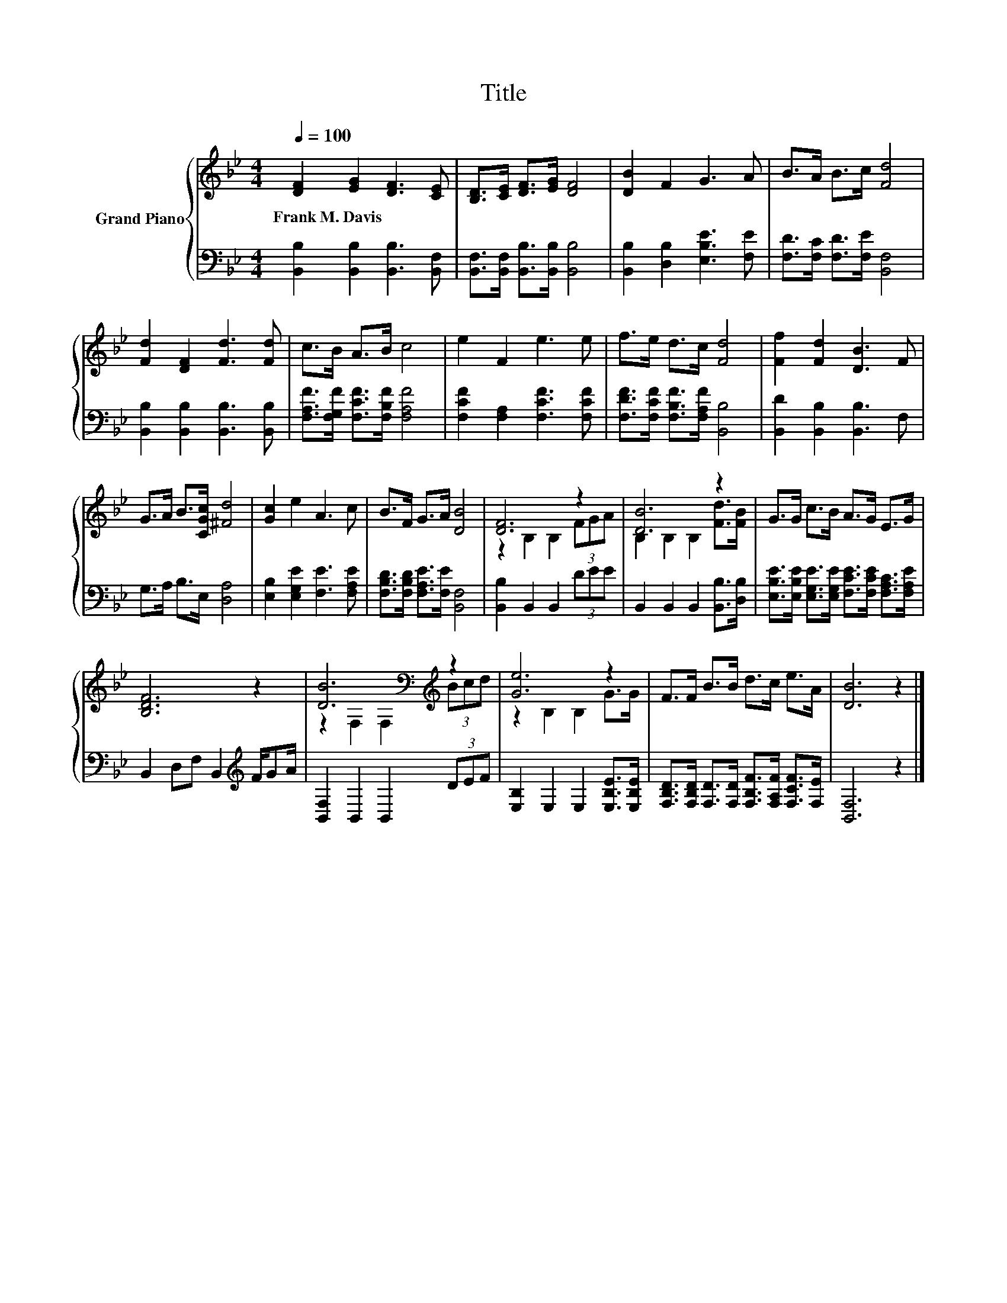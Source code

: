 X:1
T:Title
%%score { ( 1 3 ) | 2 }
L:1/8
Q:1/4=100
M:4/4
K:Bb
V:1 treble nm="Grand Piano"
V:3 treble 
V:2 bass 
V:1
 [DF]2 [EG]2 [DF]3 [CE] | [B,D]>[CE] [DF]>[EG] [DF]4 | [DB]2 F2 G3 A | B>A B>c [Fd]4 | %4
w: Frank~M.~Davis * * *||||
 [Fd]2 [DF]2 [Fd]3 [Fd] | c>B A>B c4 | e2 F2 e3 e | f>e d>c [Fd]4 | [Ff]2 [Fd]2 [DB]3 F | %9
w: |||||
 G>A B>[CGc] [^Fd]4 | [Gc]2 e2 A3 c | B>F G>A [DB]4 | [DF]6 z2 | [DB]6 z2 | G>G c>B A>G E>G | %15
w: ||||||
 [B,DF]6 z2 | [DB]6[K:bass][K:treble] z2 | [Ge]6 z2 | F>F B>B d>c e>A | [DB]6 z2 |] %20
w: |||||
V:2
 [B,,B,]2 [B,,B,]2 [B,,B,]3 [B,,F,] | [B,,F,]>[B,,F,] [B,,B,]>[B,,B,] [B,,B,]4 | %2
 [B,,B,]2 [D,B,]2 [E,B,E]3 [F,E] | [F,D]>[F,C] [F,D]>[F,E] [B,,F,]4 | %4
 [B,,B,]2 [B,,B,]2 [B,,B,]3 [B,,B,] | [F,A,F]>[F,G,F] [F,CF]>[F,B,F] [F,A,F]4 | %6
 [F,CF]2 [F,A,]2 [F,CF]3 [F,CF] | [F,DF]>[F,CF] [F,B,F]>[F,A,F] [B,,B,]4 | %8
 [B,,D]2 [B,,B,]2 [B,,B,]3 F, | G,>A, B,>E, [D,A,]4 | [E,B,]2 [E,G,E]2 [F,E]3 [F,A,E] | %11
 [F,B,D]>[F,B,D] [F,A,E]>[F,E] [B,,F,]4 | [B,,B,]2 B,,2 B,,2 (3DEE | %13
 B,,2 B,,2 B,,2 [B,,B,]>[D,B,] | [E,B,E]>[E,B,E] [E,G,E]>[E,G,E] [F,CE]>[F,CE] [F,A,C]>[F,A,E] | %15
 B,,2 D,F, B,,2[K:treble] F/GA/ | [B,,F,]2 B,,2 B,,2 (3DEF | [E,B,]2 E,2 E,2 [E,B,E]>[E,B,E] | %18
 [F,B,D]>[F,B,D] [F,D]>[F,D] [F,B,F]>[F,A,F] [F,CF]>[F,E] | [B,,F,]6 z2 |] %20
V:3
 x8 | x8 | x8 | x8 | x8 | x8 | x8 | x8 | x8 | x8 | x8 | x8 | z2 B,2 B,2 (3FGA | %13
 B,2 B,2 B,2 [Fd]>[FB] | x8 | x8 | z2[K:bass] F,2 F,2[K:treble] (3Bcd | z2 B,2 B,2 G>G | x8 | x8 |] %20

